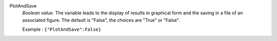 .. index:: single: PlotAndSave

PlotAndSave
  *Boolean value*. The variable leads to the display of results in graphical
  form and the saving in a file of an associated figure. The default is
  "False", the choices are "True" or "False".

  Example :
  ``{"PlotAndSave":False}``
